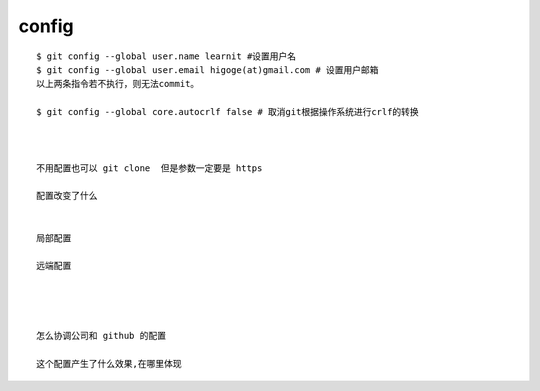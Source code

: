 config
===============

::
     
     $ git config --global user.name learnit #设置用户名
     $ git config --global user.email higoge(at)gmail.com # 设置用户邮箱
     以上两条指令若不执行，则无法commit。

     $ git config --global core.autocrlf false # 取消git根据操作系统进行crlf的转换



     不用配置也可以 git clone  但是参数一定要是 https

     配置改变了什么


     局部配置

     远端配置




     怎么协调公司和 github 的配置

     这个配置产生了什么效果,在哪里体现
